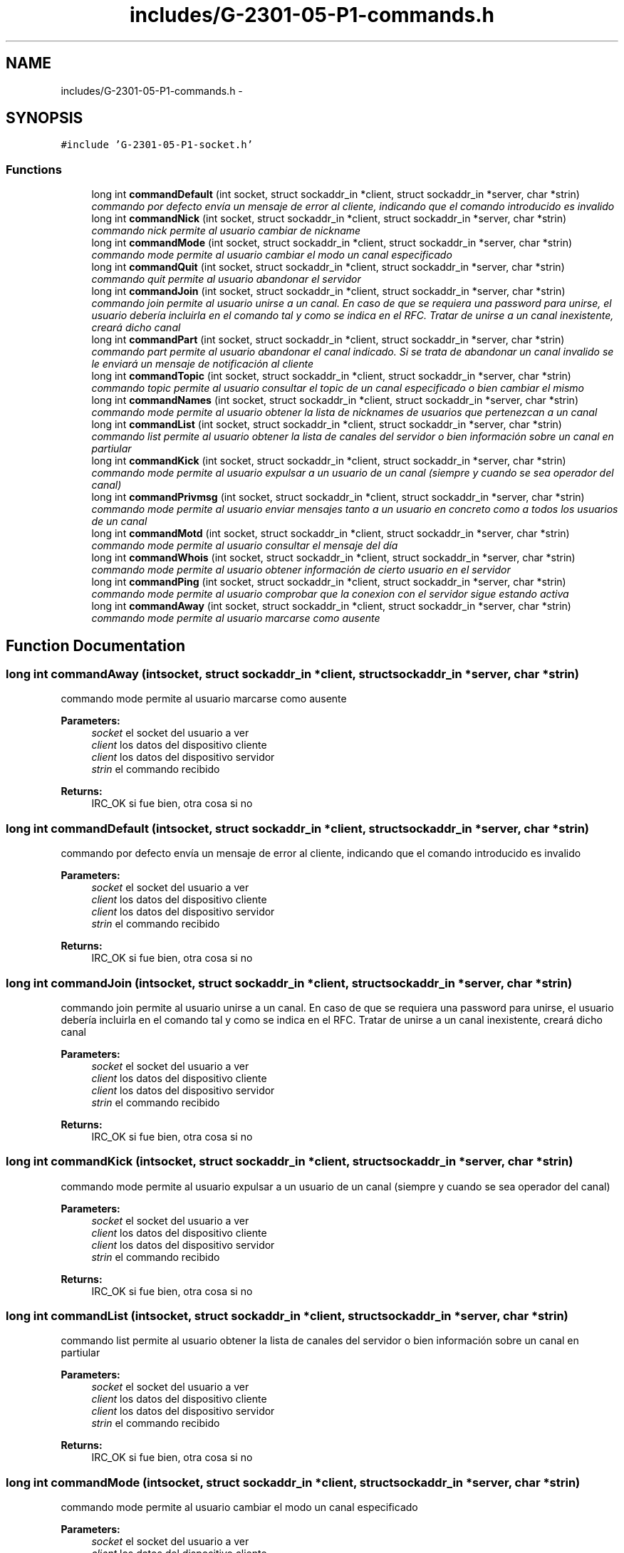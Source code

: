 .TH "includes/G-2301-05-P1-commands.h" 3 "Sun Mar 12 2017" "REDES2" \" -*- nroff -*-
.ad l
.nh
.SH NAME
includes/G-2301-05-P1-commands.h \- 
.SH SYNOPSIS
.br
.PP
\fC#include 'G-2301-05-P1-socket\&.h'\fP
.br

.SS "Functions"

.in +1c
.ti -1c
.RI "long int \fBcommandDefault\fP (int socket, struct sockaddr_in *client, struct sockaddr_in *server, char *strin)"
.br
.RI "\fIcommando por defecto envía un mensaje de error al cliente, indicando que el comando introducido es invalido \fP"
.ti -1c
.RI "long int \fBcommandNick\fP (int socket, struct sockaddr_in *client, struct sockaddr_in *server, char *strin)"
.br
.RI "\fIcommando nick permite al usuario cambiar de nickname \fP"
.ti -1c
.RI "long int \fBcommandMode\fP (int socket, struct sockaddr_in *client, struct sockaddr_in *server, char *strin)"
.br
.RI "\fIcommando mode permite al usuario cambiar el modo un canal especificado \fP"
.ti -1c
.RI "long int \fBcommandQuit\fP (int socket, struct sockaddr_in *client, struct sockaddr_in *server, char *strin)"
.br
.RI "\fIcommando quit permite al usuario abandonar el servidor \fP"
.ti -1c
.RI "long int \fBcommandJoin\fP (int socket, struct sockaddr_in *client, struct sockaddr_in *server, char *strin)"
.br
.RI "\fIcommando join permite al usuario unirse a un canal\&. En caso de que se requiera una password para unirse, el usuario debería incluirla en el comando tal y como se indica en el RFC\&. Tratar de unirse a un canal inexistente, creará dicho canal \fP"
.ti -1c
.RI "long int \fBcommandPart\fP (int socket, struct sockaddr_in *client, struct sockaddr_in *server, char *strin)"
.br
.RI "\fIcommando part permite al usuario abandonar el canal indicado\&. Si se trata de abandonar un canal invalido se le enviará un mensaje de notificación al cliente \fP"
.ti -1c
.RI "long int \fBcommandTopic\fP (int socket, struct sockaddr_in *client, struct sockaddr_in *server, char *strin)"
.br
.RI "\fIcommando topic permite al usuario consultar el topic de un canal especificado o bien cambiar el mismo \fP"
.ti -1c
.RI "long int \fBcommandNames\fP (int socket, struct sockaddr_in *client, struct sockaddr_in *server, char *strin)"
.br
.RI "\fIcommando mode permite al usuario obtener la lista de nicknames de usuarios que pertenezcan a un canal \fP"
.ti -1c
.RI "long int \fBcommandList\fP (int socket, struct sockaddr_in *client, struct sockaddr_in *server, char *strin)"
.br
.RI "\fIcommando list permite al usuario obtener la lista de canales del servidor o bien información sobre un canal en partiular \fP"
.ti -1c
.RI "long int \fBcommandKick\fP (int socket, struct sockaddr_in *client, struct sockaddr_in *server, char *strin)"
.br
.RI "\fIcommando mode permite al usuario expulsar a un usuario de un canal (siempre y cuando se sea operador del canal) \fP"
.ti -1c
.RI "long int \fBcommandPrivmsg\fP (int socket, struct sockaddr_in *client, struct sockaddr_in *server, char *strin)"
.br
.RI "\fIcommando mode permite al usuario enviar mensajes tanto a un usuario en concreto como a todos los usuarios de un canal \fP"
.ti -1c
.RI "long int \fBcommandMotd\fP (int socket, struct sockaddr_in *client, struct sockaddr_in *server, char *strin)"
.br
.RI "\fIcommando mode permite al usuario consultar el mensaje del día \fP"
.ti -1c
.RI "long int \fBcommandWhois\fP (int socket, struct sockaddr_in *client, struct sockaddr_in *server, char *strin)"
.br
.RI "\fIcommando mode permite al usuario obtener información de cierto usuario en el servidor \fP"
.ti -1c
.RI "long int \fBcommandPing\fP (int socket, struct sockaddr_in *client, struct sockaddr_in *server, char *strin)"
.br
.RI "\fIcommando mode permite al usuario comprobar que la conexion con el servidor sigue estando activa \fP"
.ti -1c
.RI "long int \fBcommandAway\fP (int socket, struct sockaddr_in *client, struct sockaddr_in *server, char *strin)"
.br
.RI "\fIcommando mode permite al usuario marcarse como ausente \fP"
.in -1c
.SH "Function Documentation"
.PP 
.SS "long int commandAway (intsocket, struct sockaddr_in *client, struct sockaddr_in *server, char *strin)"

.PP
commando mode permite al usuario marcarse como ausente 
.PP
\fBParameters:\fP
.RS 4
\fIsocket\fP el socket del usuario a ver 
.br
\fIclient\fP los datos del dispositivo cliente 
.br
\fIclient\fP los datos del dispositivo servidor 
.br
\fIstrin\fP el commando recibido
.RE
.PP
\fBReturns:\fP
.RS 4
IRC_OK si fue bien, otra cosa si no 
.RE
.PP

.SS "long int commandDefault (intsocket, struct sockaddr_in *client, struct sockaddr_in *server, char *strin)"

.PP
commando por defecto envía un mensaje de error al cliente, indicando que el comando introducido es invalido 
.PP
\fBParameters:\fP
.RS 4
\fIsocket\fP el socket del usuario a ver 
.br
\fIclient\fP los datos del dispositivo cliente 
.br
\fIclient\fP los datos del dispositivo servidor 
.br
\fIstrin\fP el commando recibido
.RE
.PP
\fBReturns:\fP
.RS 4
IRC_OK si fue bien, otra cosa si no 
.RE
.PP

.SS "long int commandJoin (intsocket, struct sockaddr_in *client, struct sockaddr_in *server, char *strin)"

.PP
commando join permite al usuario unirse a un canal\&. En caso de que se requiera una password para unirse, el usuario debería incluirla en el comando tal y como se indica en el RFC\&. Tratar de unirse a un canal inexistente, creará dicho canal 
.PP
\fBParameters:\fP
.RS 4
\fIsocket\fP el socket del usuario a ver 
.br
\fIclient\fP los datos del dispositivo cliente 
.br
\fIclient\fP los datos del dispositivo servidor 
.br
\fIstrin\fP el commando recibido
.RE
.PP
\fBReturns:\fP
.RS 4
IRC_OK si fue bien, otra cosa si no 
.RE
.PP

.SS "long int commandKick (intsocket, struct sockaddr_in *client, struct sockaddr_in *server, char *strin)"

.PP
commando mode permite al usuario expulsar a un usuario de un canal (siempre y cuando se sea operador del canal) 
.PP
\fBParameters:\fP
.RS 4
\fIsocket\fP el socket del usuario a ver 
.br
\fIclient\fP los datos del dispositivo cliente 
.br
\fIclient\fP los datos del dispositivo servidor 
.br
\fIstrin\fP el commando recibido
.RE
.PP
\fBReturns:\fP
.RS 4
IRC_OK si fue bien, otra cosa si no 
.RE
.PP

.SS "long int commandList (intsocket, struct sockaddr_in *client, struct sockaddr_in *server, char *strin)"

.PP
commando list permite al usuario obtener la lista de canales del servidor o bien información sobre un canal en partiular 
.PP
\fBParameters:\fP
.RS 4
\fIsocket\fP el socket del usuario a ver 
.br
\fIclient\fP los datos del dispositivo cliente 
.br
\fIclient\fP los datos del dispositivo servidor 
.br
\fIstrin\fP el commando recibido
.RE
.PP
\fBReturns:\fP
.RS 4
IRC_OK si fue bien, otra cosa si no 
.RE
.PP

.SS "long int commandMode (intsocket, struct sockaddr_in *client, struct sockaddr_in *server, char *strin)"

.PP
commando mode permite al usuario cambiar el modo un canal especificado 
.PP
\fBParameters:\fP
.RS 4
\fIsocket\fP el socket del usuario a ver 
.br
\fIclient\fP los datos del dispositivo cliente 
.br
\fIclient\fP los datos del dispositivo servidor 
.br
\fIstrin\fP el commando recibido
.RE
.PP
\fBReturns:\fP
.RS 4
IRC_OK si fue bien, otra cosa si no 
.RE
.PP

.SS "long int commandMotd (intsocket, struct sockaddr_in *client, struct sockaddr_in *server, char *strin)"

.PP
commando mode permite al usuario consultar el mensaje del día 
.PP
\fBParameters:\fP
.RS 4
\fIsocket\fP el socket del usuario a ver 
.br
\fIclient\fP los datos del dispositivo cliente 
.br
\fIclient\fP los datos del dispositivo servidor 
.br
\fIstrin\fP el commando recibido
.RE
.PP
\fBReturns:\fP
.RS 4
IRC_OK si fue bien, otra cosa si no 
.RE
.PP

.SS "long int commandNames (intsocket, struct sockaddr_in *client, struct sockaddr_in *server, char *strin)"

.PP
commando mode permite al usuario obtener la lista de nicknames de usuarios que pertenezcan a un canal 
.PP
\fBParameters:\fP
.RS 4
\fIsocket\fP el socket del usuario a ver 
.br
\fIclient\fP los datos del dispositivo cliente 
.br
\fIclient\fP los datos del dispositivo servidor 
.br
\fIstrin\fP el commando recibido
.RE
.PP
\fBReturns:\fP
.RS 4
IRC_OK si fue bien, otra cosa si no 
.RE
.PP

.SS "long int commandNick (intsocket, struct sockaddr_in *client, struct sockaddr_in *server, char *strin)"

.PP
commando nick permite al usuario cambiar de nickname 
.PP
\fBParameters:\fP
.RS 4
\fIsocket\fP el socket del usuario a ver 
.br
\fIclient\fP los datos del dispositivo cliente 
.br
\fIclient\fP los datos del dispositivo servidor 
.br
\fIstrin\fP el commando recibido
.RE
.PP
\fBReturns:\fP
.RS 4
IRC_OK si fue bien, otra cosa si no 
.RE
.PP

.SS "long int commandPart (intsocket, struct sockaddr_in *client, struct sockaddr_in *server, char *strin)"

.PP
commando part permite al usuario abandonar el canal indicado\&. Si se trata de abandonar un canal invalido se le enviará un mensaje de notificación al cliente 
.PP
\fBParameters:\fP
.RS 4
\fIsocket\fP el socket del usuario a ver 
.br
\fIclient\fP los datos del dispositivo cliente 
.br
\fIclient\fP los datos del dispositivo servidor 
.br
\fIstrin\fP el commando recibido
.RE
.PP
\fBReturns:\fP
.RS 4
IRC_OK si fue bien, otra cosa si no 
.RE
.PP

.SS "long int commandPing (intsocket, struct sockaddr_in *client, struct sockaddr_in *server, char *strin)"

.PP
commando mode permite al usuario comprobar que la conexion con el servidor sigue estando activa 
.PP
\fBParameters:\fP
.RS 4
\fIsocket\fP el socket del usuario a ver 
.br
\fIclient\fP los datos del dispositivo cliente 
.br
\fIclient\fP los datos del dispositivo servidor 
.br
\fIstrin\fP el commando recibido
.RE
.PP
\fBReturns:\fP
.RS 4
IRC_OK si fue bien, otra cosa si no 
.RE
.PP

.SS "long int commandPrivmsg (intsocket, struct sockaddr_in *client, struct sockaddr_in *server, char *strin)"

.PP
commando mode permite al usuario enviar mensajes tanto a un usuario en concreto como a todos los usuarios de un canal 
.PP
\fBParameters:\fP
.RS 4
\fIsocket\fP el socket del usuario a ver 
.br
\fIclient\fP los datos del dispositivo cliente 
.br
\fIclient\fP los datos del dispositivo servidor 
.br
\fIstrin\fP el commando recibido
.RE
.PP
\fBReturns:\fP
.RS 4
IRC_OK si fue bien, otra cosa si no 
.RE
.PP

.SS "long int commandQuit (intsocket, struct sockaddr_in *client, struct sockaddr_in *server, char *strin)"

.PP
commando quit permite al usuario abandonar el servidor 
.PP
\fBParameters:\fP
.RS 4
\fIsocket\fP el socket del usuario a ver 
.br
\fIclient\fP los datos del dispositivo cliente 
.br
\fIclient\fP los datos del dispositivo servidor 
.br
\fIstrin\fP el commando recibido
.RE
.PP
\fBReturns:\fP
.RS 4
IRC_OK si fue bien, otra cosa si no 
.RE
.PP

.SS "long int commandTopic (intsocket, struct sockaddr_in *client, struct sockaddr_in *server, char *strin)"

.PP
commando topic permite al usuario consultar el topic de un canal especificado o bien cambiar el mismo 
.PP
\fBParameters:\fP
.RS 4
\fIsocket\fP el socket del usuario a ver 
.br
\fIclient\fP los datos del dispositivo cliente 
.br
\fIclient\fP los datos del dispositivo servidor 
.br
\fIstrin\fP el commando recibido
.RE
.PP
\fBReturns:\fP
.RS 4
IRC_OK si fue bien, otra cosa si no 
.RE
.PP

.SS "long int commandWhois (intsocket, struct sockaddr_in *client, struct sockaddr_in *server, char *strin)"

.PP
commando mode permite al usuario obtener información de cierto usuario en el servidor 
.PP
\fBParameters:\fP
.RS 4
\fIsocket\fP el socket del usuario a ver 
.br
\fIclient\fP los datos del dispositivo cliente 
.br
\fIclient\fP los datos del dispositivo servidor 
.br
\fIstrin\fP el commando recibido
.RE
.PP
\fBReturns:\fP
.RS 4
IRC_OK si fue bien, otra cosa si no 
.RE
.PP

.SH "Author"
.PP 
Generated automatically by Doxygen for REDES2 from the source code\&.
